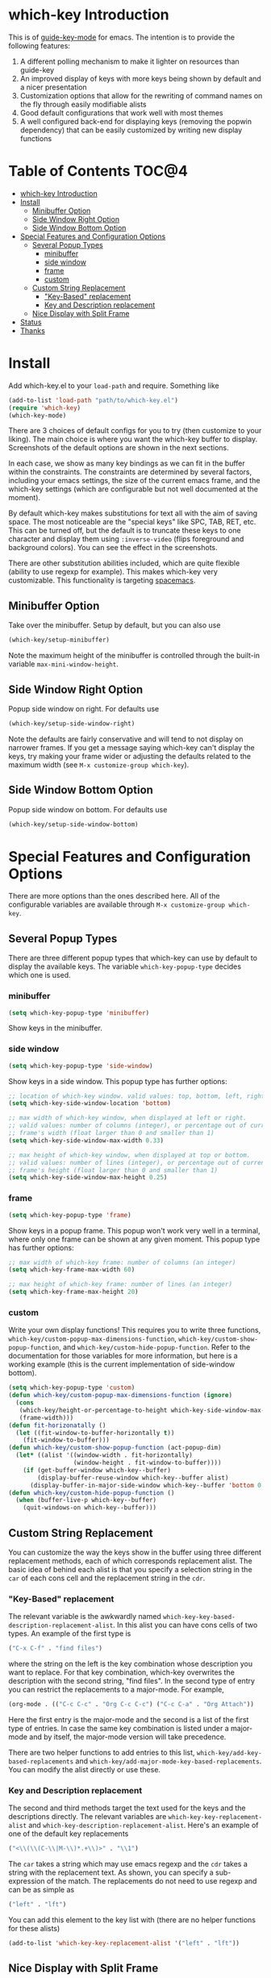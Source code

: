 * which-key Introduction
This is of [[https://github.com/kai2nenobu/guide-key][guide-key-mode]] for emacs. The intention is to provide the following
features:
1. A different polling mechanism to make it lighter on resources than guide-key
2. An improved display of keys with more keys being shown by default and a nicer
   presentation
3. Customization options that allow for the rewriting of command names on the
   fly through easily modifiable alists
4. Good default configurations that work well with most themes
5. A well configured back-end for displaying keys (removing the popwin
   dependency) that can be easily customized by writing new display functions

* Table of Contents                                                   :TOC@4:
 - [[#which-key-introduction][which-key Introduction]]
 - [[#install][Install]]
     - [[#minibuffer-option][Minibuffer Option]]
     - [[#side-window-right-option][Side Window Right Option]]
     - [[#side-window-bottom-option][Side Window Bottom Option]]
 - [[#special-features-and-configuration-options][Special Features and Configuration Options]]
     - [[#several-popup-types][Several Popup Types]]
         - [[#minibuffer][minibuffer]]
         - [[#side-window][side window]]
         - [[#frame][frame]]
         - [[#custom][custom]]
     - [[#custom-string-replacement][Custom String Replacement]]
         - [[#key-based-replacement]["Key-Based" replacement]]
         - [[#key-and-description-replacement][Key and Description replacement]]
     - [[#nice-display-with-split-frame][Nice Display with Split Frame]]
 - [[#status][Status]]
 - [[#thanks][Thanks]]

* Install
Add which-key.el to your =load-path= and require. Something like 

#+BEGIN_SRC emacs-lisp
(add-to-list 'load-path "path/to/which-key.el")
(require 'which-key)
(which-key-mode)
#+END_SRC

There are 3 choices of default configs for you to try (then customize to your
liking). The main choice is where you want the which-key buffer to display.
Screenshots of the default options are shown in the next sections.

In each case, we show as many key bindings as we can fit in the buffer within
the constraints. The constraints are determined by several factors, including
your emacs settings, the size of the current emacs frame, and the which-key
settings (which are configurable but not well documented at the moment).

By default which-key makes substitutions for text all with the aim of saving
space. The most noticeable are the "special keys" like SPC, TAB, RET, etc. This
can be turned off, but the default is to truncate these keys to one character
and display them using =:inverse-video= (flips foreground and background
colors). You can see the effect in the screenshots.

There are other substitution abilities included, which are quite flexible
(ability to use regexp for example). This makes which-key very customizable.
This functionality is targeting [[https://github.com/syl20bnr/spacemacs][spacemacs]].

** Minibuffer Option
Take over the minibuffer. Setup by default, but you can also use 

#+BEGIN_SRC emacs-lisp
(which-key/setup-minibuffer)
#+END_SRC

[[./img/which-key-minibuffer.png]]

Note the maximum height of the minibuffer is controlled through the built-in
variable =max-mini-window-height=.

** Side Window Right Option
Popup side window on right. For defaults use

#+BEGIN_SRC emacs-lisp
(which-key/setup-side-window-right)
#+END_SRC

Note the defaults are fairly conservative and will tend to not display on
narrower frames. If you get a message saying which-key can't display the keys,
try making your frame wider or adjusting the defaults related to the maximum
width (see =M-x customize-group which-key=).

[[./img/which-key-right.png]]

** Side Window Bottom Option
Popup side window on bottom. For defaults use

#+BEGIN_SRC emacs-lisp
(which-key/setup-side-window-bottom)
#+END_SRC

[[./img/which-key-bottom.png]]

* Special Features and Configuration Options
There are more options than the ones described here. All of the configurable
variables are available through =M-x customize-group which-key=.
** Several Popup Types
There are three different popup types that which-key can use by default to
display the available keys. The variable =which-key-popup-type= decides which
one is used.
*** minibuffer
#+BEGIN_SRC emacs-lisp
(setq which-key-popup-type 'minibuffer)
#+END_SRC
Show keys in the minibuffer.
*** side window
#+BEGIN_SRC emacs-lisp
(setq which-key-popup-type 'side-window)
#+END_SRC
Show keys in a side window. This popup type has further options:
#+BEGIN_SRC emacs-lisp
;; location of which-key window. valid values: top, bottom, left, right
(setq which-key-side-window-location 'bottom)

;; max width of which-key window, when displayed at left or right.
;; valid values: number of columns (integer), or percentage out of current
;; frame's width (float larger than 0 and smaller than 1)
(setq which-key-side-window-max-width 0.33)

;; max height of which-key window, when displayed at top or bottom.
;; valid values: number of lines (integer), or percentage out of current
;; frame's height (float larger than 0 and smaller than 1)
(setq which-key-side-window-max-height 0.25)
#+END_SRC
*** frame

#+BEGIN_SRC emacs-lisp
(setq which-key-popup-type 'frame)
#+END_SRC
Show keys in a popup frame. This popup won't work very well in a terminal,
where only one frame can be shown at any given moment. This popup type has
further options:
#+BEGIN_SRC emacs-lisp
;; max width of which-key frame: number of columns (an integer)
(setq which-key-frame-max-width 60)

;; max height of which-key frame: number of lines (an integer)
(setq which-key-frame-max-height 20)
#+END_SRC

*** custom
Write your own display functions! This requires you to write three functions,
=which-key/custom-popup-max-dimensions-function=,
=which-key/custom-show-popup-function=, and
=which-key/custom-hide-popup-function=. Refer to the documentation for those
variables for more information, but here is a working example (this is the
current implementation of side-window bottom).


#+BEGIN_SRC emacs-lisp
(setq which-key-popup-type 'custom)
(defun which-key/custom-popup-max-dimensions-function (ignore)
  (cons
   (which-key/height-or-percentage-to-height which-key-side-window-max-height)
   (frame-width)))
(defun fit-horizonatally ()
  (let ((fit-window-to-buffer-horizontally t))
    (fit-window-to-buffer)))
(defun which-key/custom-show-popup-function (act-popup-dim)
  (let* ((alist '((window-width . fit-horizontally)
                  (window-height . fit-window-to-buffer))))
    (if (get-buffer-window which-key--buffer)
        (display-buffer-reuse-window which-key--buffer alist)
      (display-buffer-in-major-side-window which-key--buffer 'bottom 0 alist))))
(defun which-key/custom-hide-popup-function ()
  (when (buffer-live-p which-key--buffer)
    (quit-windows-on which-key--buffer)))
#+END_SRC

** Custom String Replacement
You can customize the way the keys show in the buffer using three different
replacement methods, each of which corresponds replacement alist. The basic idea
of behind each alist is that you specify a selection string in the =car= of each
cons cell and the replacement string in the =cdr=.

*** "Key-Based" replacement
The relevant variable is the awkwardly named
=which-key-key-based-description-replacement-alist=. In this alist you can have
cons cells of two types. An example of the first type is

#+BEGIN_SRC emacs-lisp
("C-x C-f" . "find files")
#+END_SRC

where the string on the left is the key combination whose description you want
to replace. For that key combination, which-key overwrites the description with
the second string, "find files". In the second type of entry you can restrict
the replacements to a major-mode. For example, 

#+BEGIN_SRC emacs-lisp
(org-mode . (("C-c C-c" . "Org C-c C-c") ("C-c C-a" . "Org Attach"))
#+END_SRC

Here the first entry is the major-mode and the second is a list of the first
type of entries. In case the same key combination is listed under a major-mode
and by itself, the major-mode version will take precedence.

There are two helper functions to add entries to this list,
=which-key/add-key-based-replacements= and
=which-key/add-major-mode-key-based-replacements=. You can modify the alist
directly or use these.

*** Key and Description replacement
The second and third methods target the text used for the keys and the
descriptions directly. The relevant variables are
=which-key-key-replacement-alist= and =which-key-description-replacement-alist=.
Here's an example of one of the default key replacements

#+BEGIN_SRC emacs-lisp
("<\\(\\(C-\\|M-\\)*.+\\)>" . "\\1")
#+END_SRC

The =car= takes a string which may use emacs regexp and the =cdr= takes a string
with the replacement text. As shown, you can specify a sub-expression of the
match. The replacements do not need to use regexp and can be as simple as

#+BEGIN_SRC emacs-lisp
("left" . "lft")
#+END_SRC

You can add this element to the key list with (there are no helper functions for
these alists)

#+BEGIN_SRC emacs-lisp
(add-to-list 'which-key-key-replacement-alist '("left" . "lft"))
#+END_SRC

** Nice Display with Split Frame
Unlike guide-key, which-key looks good even if the frame is split into several
windows.
#+CAPTION: which-key in a frame with 3 horizontal splits
[[./img/which-key-right-split.png]]

#+CAPTION: which-key in a frame with 2 vertical splits
[[./img/which-key-bottom-split.png]]

* Status
It requires testing on different platforms with different configurations, which
is beyond my capabilities. The default configuration has been reasonably stable
for me. 
* Thanks
Thanks to @bmag for helping with the initial development and finding many bugs.
